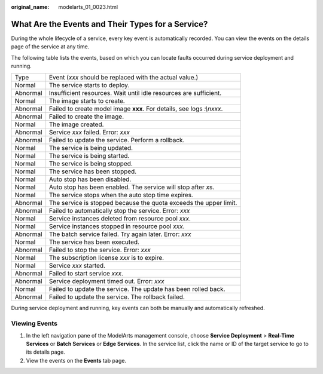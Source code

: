 :original_name: modelarts_01_0023.html

.. _modelarts_01_0023:

What Are the Events and Their Types for a Service?
==================================================

During the whole lifecycle of a service, every key event is automatically recorded. You can view the events on the details page of the service at any time.

The following table lists the events, based on which you can locate faults occurred during service deployment and running.

+----------+------------------------------------------------------------------------+
| Type     | Event (*xxx* should be replaced with the actual value.)                |
+----------+------------------------------------------------------------------------+
| Normal   | The service starts to deploy.                                          |
+----------+------------------------------------------------------------------------+
| Abnormal | Insufficient resources. Wait until idle resources are sufficient.      |
+----------+------------------------------------------------------------------------+
| Normal   | The image starts to create.                                            |
+----------+------------------------------------------------------------------------+
| Abnormal | Failed to create model image **xxx**. For details, see logs *:\\nxxx*. |
+----------+------------------------------------------------------------------------+
| Abnormal | Failed to create the image.                                            |
+----------+------------------------------------------------------------------------+
| Normal   | The image created.                                                     |
+----------+------------------------------------------------------------------------+
| Abnormal | Service *xxx* failed. Error: *xxx*                                     |
+----------+------------------------------------------------------------------------+
| Abnormal | Failed to update the service. Perform a rollback.                      |
+----------+------------------------------------------------------------------------+
| Normal   | The service is being updated.                                          |
+----------+------------------------------------------------------------------------+
| Normal   | The service is being started.                                          |
+----------+------------------------------------------------------------------------+
| Normal   | The service is being stopped.                                          |
+----------+------------------------------------------------------------------------+
| Normal   | The service has been stopped.                                          |
+----------+------------------------------------------------------------------------+
| Normal   | Auto stop has been disabled.                                           |
+----------+------------------------------------------------------------------------+
| Normal   | Auto stop has been enabled. The service will stop after *x*\ s.        |
+----------+------------------------------------------------------------------------+
| Normal   | The service stops when the auto stop time expires.                     |
+----------+------------------------------------------------------------------------+
| Abnormal | The service is stopped because the quota exceeds the upper limit.      |
+----------+------------------------------------------------------------------------+
| Abnormal | Failed to automatically stop the service. Error: *xxx*                 |
+----------+------------------------------------------------------------------------+
| Normal   | Service instances deleted from resource pool *xxx*.                    |
+----------+------------------------------------------------------------------------+
| Normal   | Service instances stopped in resource pool *xxx*.                      |
+----------+------------------------------------------------------------------------+
| Abnormal | The batch service failed. Try again later. Error: *xxx*                |
+----------+------------------------------------------------------------------------+
| Normal   | The service has been executed.                                         |
+----------+------------------------------------------------------------------------+
| Abnormal | Failed to stop the service. Error: *xxx*                               |
+----------+------------------------------------------------------------------------+
| Normal   | The subscription license *xxx* is to expire.                           |
+----------+------------------------------------------------------------------------+
| Normal   | Service *xxx* started.                                                 |
+----------+------------------------------------------------------------------------+
| Abnormal | Failed to start service *xxx*.                                         |
+----------+------------------------------------------------------------------------+
| Abnormal | Service deployment timed out. Error: *xxx*                             |
+----------+------------------------------------------------------------------------+
| Normal   | Failed to update the service. The update has been rolled back.         |
+----------+------------------------------------------------------------------------+
| Abnormal | Failed to update the service. The rollback failed.                     |
+----------+------------------------------------------------------------------------+

During service deployment and running, key events can both be manually and automatically refreshed.

Viewing Events
--------------

#. In the left navigation pane of the ModelArts management console, choose **Service Deployment** > **Real-Time Services** or **Batch Services** or **Edge Services**. In the service list, click the name or ID of the target service to go to its details page.
#. View the events on the **Events** tab page.
